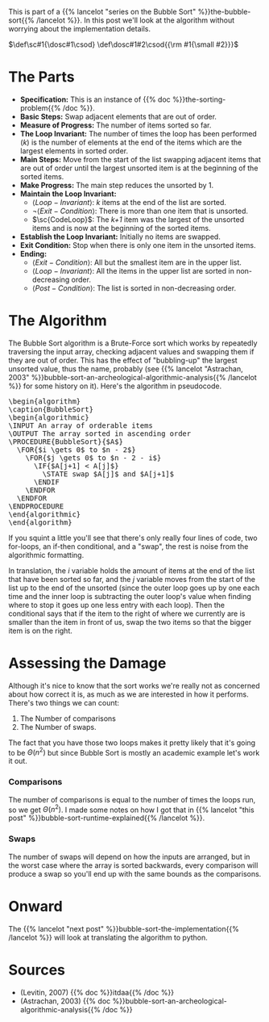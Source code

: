 #+BEGIN_COMMENT
.. title: Bubble Sort: The Algorithm
.. slug: bubble-sort-the-algorithm
.. date: 2021-11-17 02:45:55 UTC-08:00
.. tags: brute-force,sorting,algorithms
.. category: Sorting
.. link: 
.. description: The Bubble Sort Algorithm.
.. type: text
.. has_pseudocode: Boy, and how!
#+END_COMMENT
#+OPTIONS: ^:{}
#+TOC: headlines 3
This is part of a {{% lancelot "series on the Bubble Sort" %}}the-bubble-sort{{% /lancelot %}}. In this post we'll look at the algorithm without worrying about the implementation details.

#+begin_comment
Adding a SmallCaps command.
From https://stackoverflow.com/questions/11576237/mathjax-textsc
#+end_comment
\(\def\sc#1{\dosc#1\csod} \def\dosc#1#2\csod{{\rm #1{\small #2}}}\)

* The Parts
  - **Specification:** This is an instance of {{% doc %}}the-sorting-problem{{% /doc %}}.
  - **Basic Steps:** Swap adjacent elements that are out of order.
  - **Measure of Progress:** The number of items sorted so far.
  - **The Loop Invariant:** The number of times the loop has been performed (/k/) is the number of elements at the end of the items which are the largest elements in sorted order.
  - **Main Steps:** Move from the start of the list swapping adjacent items that are out of order until the largest unsorted item is at the beginning of the sorted items.
  - **Make Progress:** The main step reduces the unsorted by 1.
  - **Maintain the Loop Invariant:**
    + \(\langle Loop-Invariant \rangle\): /k/ items at the end of the list are sorted.
    + \(\lnot \langle Exit-Condition \rangle\): There is more than one item that is unsorted.
    + \(\sc{CodeLoop}\): The /k+1/ item was the largest of the unsorted items and is now at the beginning of the sorted items.
  - **Establish the Loop Invariant:** Initially no items are swapped.
  - **Exit Condition:** Stop when there is only one item in the unsorted items.
  - **Ending:**
    + \(\langle Exit-Condition \rangle\): All but the smallest item are in the upper list.
    + \(\langle Loop-Invariant \rangle\): All the items in the upper list are sorted in non-decreasing order.
    + \(\langle Post-Condition \rangle \): The list is sorted in non-decreasing order.
* The Algorithm  
  The Bubble Sort algorithm is a Brute-Force sort which works by repeatedly traversing the input array, checking adjacent values and swapping them if they are out of order. This has the effect of "bubbling-up" the largest unsorted value, thus the name, probably (see {{% lancelot "Astrachan, 2003" %}}bubble-sort-an-archeological-algorithmic-analysis{{% /lancelot %}} for some history on it). Here's the algorithm in pseudocode.

#+begin_export html
<pre id="bubblesort" style="display:hidden;">
\begin{algorithm}
\caption{BubbleSort}
\begin{algorithmic}
\INPUT An array of orderable items
\OUTPUT The array sorted in ascending order
\PROCEDURE{BubbleSort}{$A$}
  \FOR{$i \gets 0$ to $n - 2$}
    \FOR{$j \gets 0$ to $n - 2 - i$}
      \IF{$A[j+1] < A[j]$}
        \STATE swap $A[j]$ and $A[j+1]$
      \ENDIF
    \ENDFOR
  \ENDFOR
\ENDPROCEDURE
\end{algorithmic}
\end{algorithm}
</pre>
#+end_export

If you squint a little you'll see that there's only really four lines of code, two for-loops, an if-then conditional, and a "swap", the rest is noise from the algorithmic formatting.

In translation, the $i$ variable holds the amount of items at the end of the list that have been sorted so far, and the $j$ variable moves from the start of the list up to the end of the unsorted (since the outer loop goes up by one each time and the inner loop is subtracting the outer loop's value when finding where to stop it goes up one less entry with each loop). Then the conditional says that if the item to the right of where we currently are is smaller than the item in front of us, swap the two items so that the bigger item is on the right.
* Assessing the Damage
Although it's nice to know that the sort works we're really not as concerned about how correct it is, as much as we are interested in how it performs. There's two things we can count:

 1. The Number of comparisons
 2. The Number of swaps.

The fact that you have those two loops makes it pretty likely that it's going to be \(\Theta\left(n^2\right)\) but since Bubble Sort is mostly an academic example let's work it out.

*** Comparisons
    The number of comparisons is equal to the number of times the loops run, so we get \(\Theta\left(n^2\right)\). I made some notes on how I got that in {{% lancelot "this post" %}}bubble-sort-runtime-explained{{% /lancelot %}}.

*** Swaps
    The number of swaps will depend on how the inputs are arranged, but in the worst case where the array is sorted backwards, every comparison will produce a swap so you'll end up with the same bounds as the comparisons.

\begin{align}
S_{worst-case} &= C(n)\\
               &= \frac{n^2 - n}{2} \in \Theta(n^2)
\end{align}

* Onward
  The {{% lancelot "next post" %}}bubble-sort-the-implementation{{% /lancelot %}} will look at translating the algorithm to python.
* Sources
 - (Levitin, 2007) {{% doc %}}itdaa{{% /doc %}}
 - <<BSAAAA>> (Astrachan, 2003) {{% doc %}}bubble-sort-an-archeological-algorithmic-analysis{{% /doc %}}
#+begin_export html
<script>
window.addEventListener('load', function () {
    pseudocode.renderElement(document.getElementById("bubblesort"));
});
</script>
#+end_export
